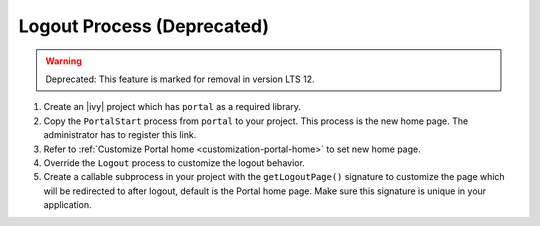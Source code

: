 .. _customization-logout:

Logout Process (Deprecated)
==============
.. warning:: Deprecated: This feature is marked for removal in version LTS 12.

#. Create an |ivy| project which has ``portal`` as a
   required library.

#. Copy the ``PortalStart`` process from ``portal`` to your project.
   This process is the new home page. The administrator has to register this
   link.

#. Refer to :ref:`Customize Portal home <customization-portal-home>` to set new
   home page.

#. Override the ``Logout`` process to customize the logout behavior.

#. Create a callable subprocess in your project with the ``getLogoutPage()``
   signature to customize the page which will be redirected to after logout,
   default is the Portal home page. Make sure this signature is unique in your
   application.
